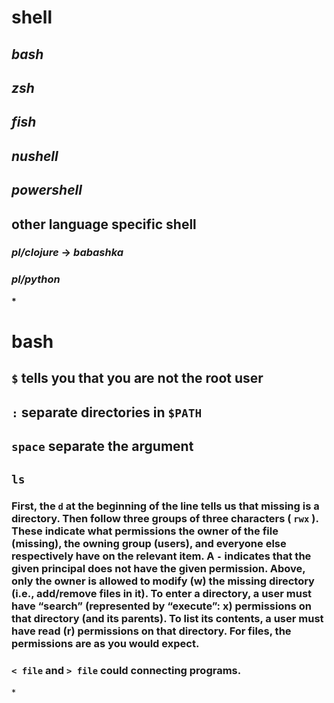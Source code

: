 * shell
** [[bash]]
** [[zsh]]
** [[fish]]
** [[nushell]]
** [[powershell]]
** other language specific shell
*** [[pl/clojure]] -> [[babashka]]
*** [[pl/python]]
***
* bash
** =$= tells you that you are not the root user
** =:= separate directories in =$PATH=
** =space= separate the argument
** =ls=
*** First, the =d= at the beginning of the line tells us that missing is a directory. Then follow three groups of three characters ( =rwx= ). These indicate what permissions the owner of the file (missing), the owning group (users), and everyone else respectively have on the relevant item. A =-= indicates that the given principal does not have the given permission. Above, only the owner is allowed to modify (w) the missing directory (i.e., add/remove files in it). To enter a directory, a user must have “search” (represented by “execute”: x) permissions on that directory (and its parents). To list its contents, a user must have read (r) permissions on that directory. For files, the permissions are as you would expect.
*** =< file= and => file= could connecting programs.
*